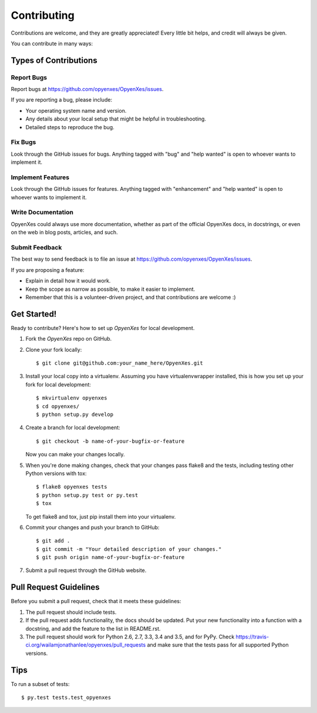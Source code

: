 .. highlight:: shell

============
Contributing
============

Contributions are welcome, and they are greatly appreciated! Every
little bit helps, and credit will always be given.

You can contribute in many ways:

Types of Contributions
----------------------

Report Bugs
~~~~~~~~~~~

Report bugs at https://github.com/opyenxes/OpyenXes/issues.

If you are reporting a bug, please include:

* Your operating system name and version.
* Any details about your local setup that might be helpful in troubleshooting.
* Detailed steps to reproduce the bug.

Fix Bugs
~~~~~~~~

Look through the GitHub issues for bugs. Anything tagged with "bug"
and "help wanted" is open to whoever wants to implement it.

Implement Features
~~~~~~~~~~~~~~~~~~

Look through the GitHub issues for features. Anything tagged with "enhancement"
and "help wanted" is open to whoever wants to implement it.

Write Documentation
~~~~~~~~~~~~~~~~~~~

OpyenXes could always use more documentation, whether as part of the
official OpyenXes docs, in docstrings, or even on the web in blog posts,
articles, and such.

Submit Feedback
~~~~~~~~~~~~~~~

The best way to send feedback is to file an issue at https://github.com/opyenxes/OpyenXes/issues.

If you are proposing a feature:

* Explain in detail how it would work.
* Keep the scope as narrow as possible, to make it easier to implement.
* Remember that this is a volunteer-driven project, and that contributions
  are welcome :)

Get Started!
------------

Ready to contribute? Here's how to set up `OpyenXes` for local development.

1. Fork the `OpyenXes` repo on GitHub.
2. Clone your fork locally::

    $ git clone git@github.com:your_name_here/OpyenXes.git

3. Install your local copy into a virtualenv. Assuming you have virtualenvwrapper installed, this is how you set up your fork for local development::

    $ mkvirtualenv opyenxes
    $ cd opyenxes/
    $ python setup.py develop

4. Create a branch for local development::

    $ git checkout -b name-of-your-bugfix-or-feature

   Now you can make your changes locally.

5. When you're done making changes, check that your changes pass flake8 and the tests, including testing other Python versions with tox::

    $ flake8 opyenxes tests
    $ python setup.py test or py.test
    $ tox

   To get flake8 and tox, just pip install them into your virtualenv.

6. Commit your changes and push your branch to GitHub::

    $ git add .
    $ git commit -m "Your detailed description of your changes."
    $ git push origin name-of-your-bugfix-or-feature

7. Submit a pull request through the GitHub website.

Pull Request Guidelines
-----------------------

Before you submit a pull request, check that it meets these guidelines:

1. The pull request should include tests.
2. If the pull request adds functionality, the docs should be updated. Put
   your new functionality into a function with a docstring, and add the
   feature to the list in README.rst.
3. The pull request should work for Python 2.6, 2.7, 3.3, 3.4 and 3.5, and for PyPy. Check
   https://travis-ci.org/wailamjonathanlee/opyenxes/pull_requests
   and make sure that the tests pass for all supported Python versions.

Tips
----

To run a subset of tests::

$ py.test tests.test_opyenxes

